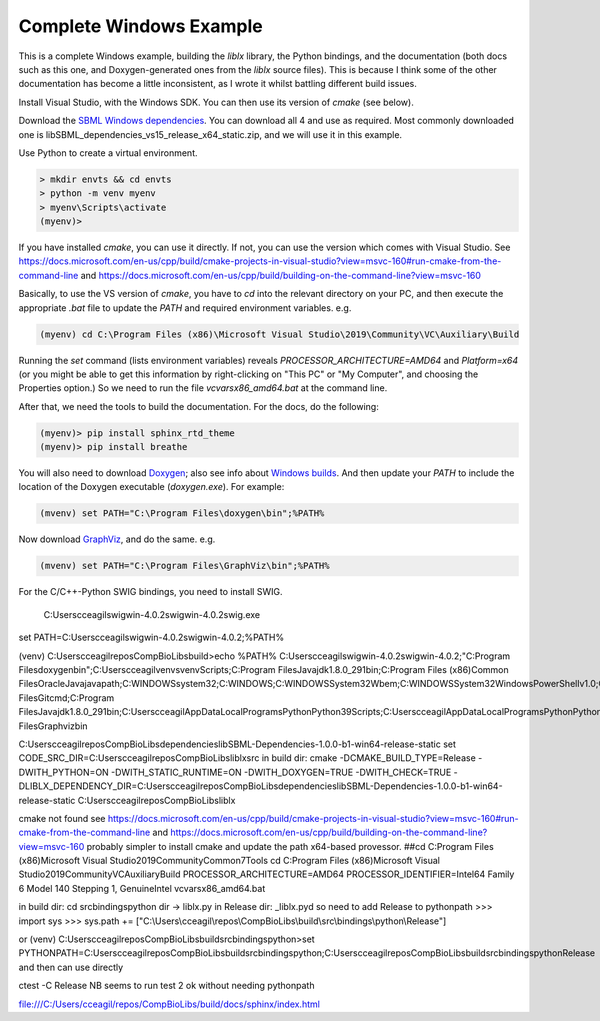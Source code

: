 Complete Windows Example
========================

This is a complete Windows example, building the `liblx` library, the Python bindings, and the documentation (both docs such as this
one, and Doxygen-generated ones from the `liblx` source files). This is because I think some of the other documentation
has become a little inconsistent, as I wrote it whilst battling different build issues.

Install Visual Studio, with the Windows SDK. You can then use its version of `cmake` (see below).

Download the `SBML Windows dependencies <https://sourceforge.net/projects/sbml/files/libsbml/win-dependencies/>`_.
You can download all 4 and use as required. 
Most commonly downloaded one is libSBML_dependencies_vs15_release_x64_static.zip, and we will use it in this example.

Use Python to create a virtual environment.

.. code-block:: bash

	> mkdir envts && cd envts
	> python -m venv myenv
	> myenv\Scripts\activate
	(myenv)>

If you have installed `cmake`, you can use it directly. If not, you can use the version which comes with Visual Studio.
See https://docs.microsoft.com/en-us/cpp/build/cmake-projects-in-visual-studio?view=msvc-160#run-cmake-from-the-command-line
and https://docs.microsoft.com/en-us/cpp/build/building-on-the-command-line?view=msvc-160

Basically, to use the VS version of `cmake`, you have to `cd` into the relevant directory on your PC,
and then execute the appropriate `.bat` file to update the `PATH` and required environment variables.
e.g.

.. code-block:: bash

    (myenv) cd C:\Program Files (x86)\Microsoft Visual Studio\2019\Community\VC\Auxiliary\Build

Running the `set` command (lists environment variables) reveals `PROCESSOR_ARCHITECTURE=AMD64` and `Platform=x64`
(or you might be able to get this information by right-clicking on "This PC" or "My Computer", and choosing the Properties option.)
So we need to run the file `vcvarsx86_amd64.bat` at the command line. 

After that, we need the tools to build the documentation.
For the docs, do the following:

.. code-block:: bash

     (myenv)> pip install sphinx_rtd_theme
     (myenv)> pip install breathe

You will also need to download `Doxygen <https://www.doxygen.nl/download.html>`_; also see
info about `Windows builds <https://www.doxygen.nl/manual/install.html#install_bin_windows>`_.
And then update your `PATH` to include the location of the Doxygen executable (`doxygen.exe`). For example:

.. code-block:: bash

    (mvenv) set PATH="C:\Program Files\doxygen\bin";%PATH%

Now download `GraphViz <https://graphviz.org/download/>`_, and do the same.
e.g.

.. code-block:: bash

    (mvenv) set PATH="C:\Program Files\GraphViz\bin";%PATH%

For the C/C++-Python SWIG bindings, you need to install SWIG.
 
 C:\Users\cceagil\swigwin-4.0.2\swigwin-4.0.2\swig.exe
set PATH=C:\Users\cceagil\swigwin-4.0.2\swigwin-4.0.2;%PATH%

(venv) C:\Users\cceagil\repos\CompBioLibs\build>echo %PATH%
C:\Users\cceagil\swigwin-4.0.2\swigwin-4.0.2;"C:\Program Files\doxygen\bin";C:\Users\cceagil\venvs\venv\Scripts;C:\Program Files\Java\jdk1.8.0_291\bin;C:\Program Files (x86)\Common Files\Oracle\Java\javapath;C:\WINDOWS\system32;C:\WINDOWS;C:\WINDOWS\System32\Wbem;C:\WINDOWS\System32\WindowsPowerShell\v1.0\;C:\WINDOWS\System32\OpenSSH\;C;C:\Program Files\Git\cmd;C:\Program Files\Java\jdk1.8.0_291\bin;C:\Users\cceagil\AppData\Local\Programs\Python\Python39\Scripts\;C:\Users\cceagil\AppData\Local\Programs\Python\Python39\;C:\Users\cceagil\AppData\Local\Microsoft\WindowsApps;C:\Program Files\Graphviz\bin

C:\Users\cceagil\repos\CompBioLibs\dependencies\libSBML-Dependencies-1.0.0-b1-win64-release-static
set CODE_SRC_DIR=C:\Users\cceagil\repos\CompBioLibs\liblx\src 
in build dir:
cmake -DCMAKE_BUILD_TYPE=Release -DWITH_PYTHON=ON -DWITH_STATIC_RUNTIME=ON -DWITH_DOXYGEN=TRUE -DWITH_CHECK=TRUE -DLIBLX_DEPENDENCY_DIR=C:\Users\cceagil\repos\CompBioLibs\dependencies\libSBML-Dependencies-1.0.0-b1-win64-release-static C:\Users\cceagil\repos\CompBioLibs\liblx

cmake not found
see https://docs.microsoft.com/en-us/cpp/build/cmake-projects-in-visual-studio?view=msvc-160#run-cmake-from-the-command-line
and https://docs.microsoft.com/en-us/cpp/build/building-on-the-command-line?view=msvc-160
probably simpler to install cmake and update the path
x64-based provessor.
##cd C:\Program Files (x86)\Microsoft Visual Studio\2019\Community\Common7\Tools
cd C:\Program Files (x86)\Microsoft Visual Studio\2019\Community\VC\Auxiliary\Build
PROCESSOR_ARCHITECTURE=AMD64
PROCESSOR_IDENTIFIER=Intel64 Family 6 Model 140 Stepping 1, GenuineIntel
vcvarsx86_amd64.bat

in build dir:
cd src\bindings\python
dir -> liblx.py
in Release dir: _liblx.pyd
so need to add Release to pythonpath
>>> import sys
>>> sys.path += ["C:\\Users\\cceagil\\repos\\CompBioLibs\\build\\src\\bindings\\python\\Release"]

or
(venv) C:\Users\cceagil\repos\CompBioLibs\build\src\bindings\python>set PYTHONPATH=C:\Users\cceagil\repos\CompBioLibs\build\src\bindings\python;C:\Users\cceagil\repos\CompBioLibs\build\src\bindings\python\Release
and then can use directly

ctest -C Release  NB seems to run test 2 ok without needing pythonpath

file:///C:/Users/cceagil/repos/CompBioLibs/build/docs/sphinx/index.html
